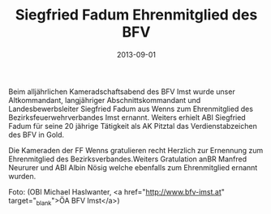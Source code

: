 #+TITLE: Siegfried Fadum Ehrenmitglied des BFV
#+DATE: 2013-09-01
#+FACEBOOK_URL: 

Beim alljährlichen Kameradschaftsabend des BFV Imst wurde unser Altkommandant, langjähriger Abschnittskommandant und Landesbewerbsleiter Siegfried Fadum aus Wenns zum Ehrenmitglied des Bezirksfeuerwehrverbandes Imst ernannt. Weiters erhielt ABI Siegfried Fadum für seine 20 jährige Tätigkeit als AK Pitztal das Verdienstabzeichen des BFV in Gold.

Die Kameraden der FF Wenns gratulieren recht Herzlich zur Ernennung zum Ehrenmitglied des Bezirksverbandes.Weiters Gratulation anBR Manfred Neururer und ABI Albin Nösig welche ebenfalls zum Ehrenmitglied ernannt wurden.

Foto: (OBI Michael Haslwanter, <a href="http://www.bfv-imst.at" target="_blank">ÖA BFV Imst</a>)
